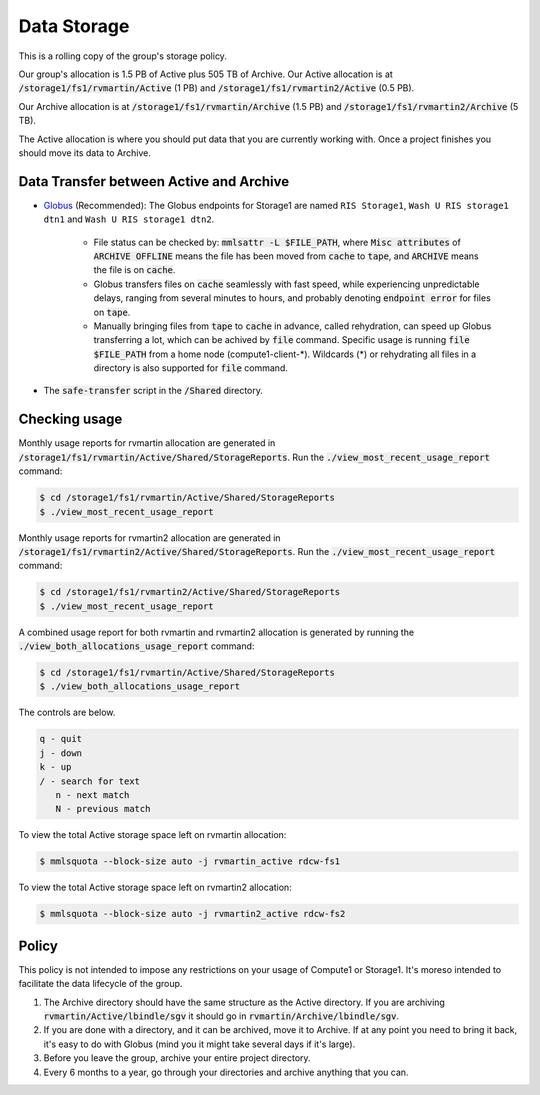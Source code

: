 Data Storage
============

This is a rolling copy of the group's storage policy. 

Our group's allocation is 1.5 PB of Active
plus 505 TB of Archive. Our Active allocation is at :code:`/storage1/fs1/rvmartin/Active` (1 PB) and :code:`/storage1/fs1/rvmartin2/Active` (0.5 PB). 

Our Archive
allocation is at :code:`/storage1/fs1/rvmartin/Archive` (1.5 PB) and :code:`/storage1/fs1/rvmartin2/Archive` (5 TB). 

The Active allocation is where you should put 
data that you are currently working with. Once a project finishes you should move its data to 
Archive. 

Data Transfer between Active and Archive
-----------------------------------------

* `Globus <https://app.globus.org/>`_ (Recommended): The Globus endpoints for Storage1 are named :literal:`RIS Storage1`, :literal:`Wash U RIS storage1 dtn1` and :literal:`Wash U RIS storage1 dtn2`.

   * File status can be checked by: :code:`mmlsattr -L $FILE_PATH`, where :code:`Misc attributes` of :code:`ARCHIVE OFFLINE` means the file has been moved from :code:`cache` to :code:`tape`, and :code:`ARCHIVE` means the file is on :code:`cache`.
   * Globus transfers files on :code:`cache` seamlessly with fast speed, while experiencing unpredictable delays, ranging from several minutes to hours, and probably denoting :code:`endpoint error` for files on :code:`tape`.
   * Manually bringing files from :code:`tape` to :code:`cache` in advance, called rehydration, can speed up Globus transferring a lot, which can be achived by :code:`file` command. Specific usage is running :code:`file $FILE_PATH` from a home node (compute1-client-\*). Wildcards (\*) or rehydrating all files in a directory is also supported for :code:`file` command.
* The :code:`safe-transfer` script in the :code:`/Shared` directory.

Checking usage
--------------

Monthly usage reports for rvmartin allocation are generated in :code:`/storage1/fs1/rvmartin/Active/Shared/StorageReports`. Run the
:code:`./view_most_recent_usage_report` command:

.. code-block:: console
   
   $ cd /storage1/fs1/rvmartin/Active/Shared/StorageReports
   $ ./view_most_recent_usage_report

Monthly usage reports for rvmartin2 allocation are generated in :code:`/storage1/fs1/rvmartin2/Active/Shared/StorageReports`. Run the
:code:`./view_most_recent_usage_report` command:

.. code-block:: console
   
   $ cd /storage1/fs1/rvmartin2/Active/Shared/StorageReports
   $ ./view_most_recent_usage_report
   
A combined usage report for both rvmartin and rvmartin2 allocation is generated by running the :code:`./view_both_allocations_usage_report` 
command:

.. code-block:: console
   
   $ cd /storage1/fs1/rvmartin/Active/Shared/StorageReports
   $ ./view_both_allocations_usage_report

The controls are below.

.. code-block:: none
   
   q - quit
   j - down
   k - up
   / - search for text
      n - next match
      N - previous match

To view the total Active storage space left on rvmartin allocation:

.. code-block:: console
   
   $ mmlsquota --block-size auto -j rvmartin_active rdcw-fs1
   
To view the total Active storage space left on rvmartin2 allocation:

.. code-block:: console
   
   $ mmlsquota --block-size auto -j rvmartin2_active rdcw-fs2

Policy
------

This policy is not intended to impose any restrictions on your usage of Compute1 or Storage1. It's
moreso intended to facilitate the data lifecycle of the group.

1. The Archive directory should have the same structure as the Active directory. If you are
   archiving :code:`rvmartin/Active/lbindle/sgv` it should go in :code:`rvmartin/Archive/lbindle/sgv`.
2. If you are done with a directory, and it can be archived, move it to Archive. If at any point you
   need to bring it back, it's easy to do with Globus (mind you it might take several days if it's
   large).
3. Before you leave the group, archive your entire project directory.
4. Every 6 months to a year, go through your directories and archive anything that you can.

